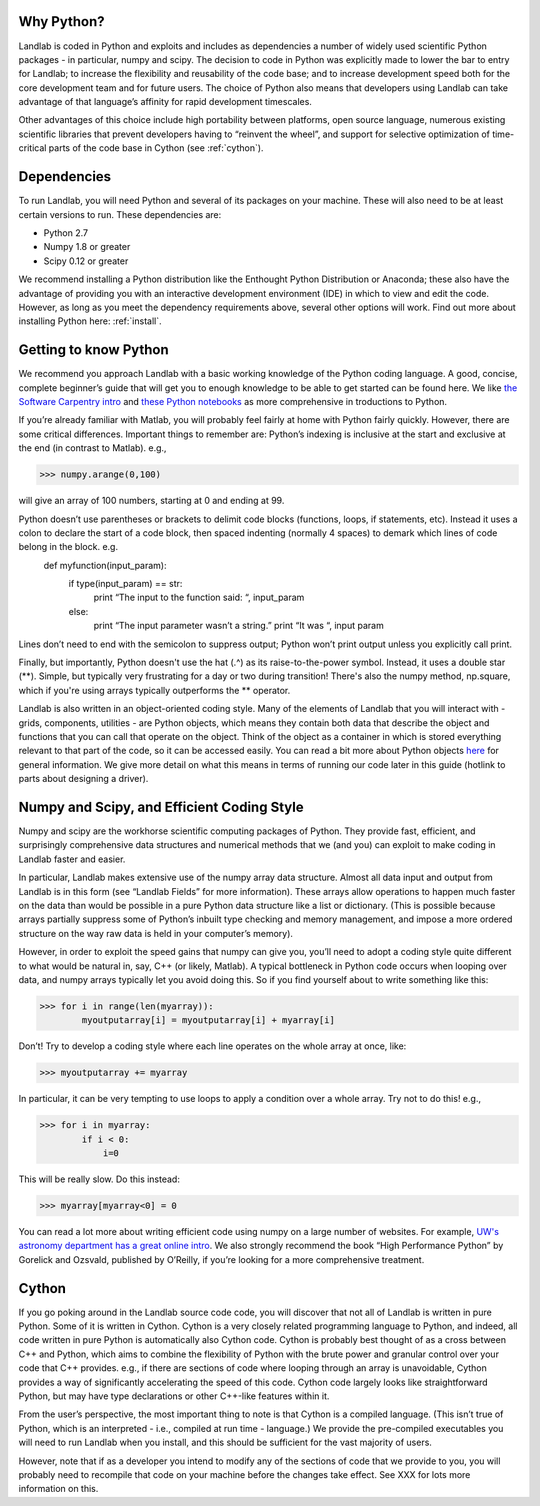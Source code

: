 Why Python?
===========

Landlab is coded in Python and exploits and includes as dependencies a number of widely used scientific Python packages - in particular, numpy and scipy. The decision to code in Python was explicitly made to lower the bar to entry for Landlab; to increase the flexibility and reusability of the code base; and to increase development speed both for the core development team and for future users. The choice of Python also means that developers using Landlab can take advantage of that language’s affinity for rapid development timescales.

Other advantages of this choice include high portability between platforms, open source language, numerous existing scientific libraries that prevent developers having to “reinvent the wheel”, and support for selective optimization of time-critical parts of the code base in Cython (see :ref:`cython`).

Dependencies
============

To run Landlab, you will need Python and several of its packages on your machine. These will also need to be at least certain versions to run. These dependencies are:

* Python 2.7
* Numpy 1.8 or greater
* Scipy 0.12 or greater

We recommend installing a Python distribution like the Enthought Python Distribution or Anaconda; these also have the advantage of providing you with an interactive development environment (IDE) in which to view and edit the code. However, as long as you meet the dependency requirements above, several other options will work. Find out more about installing Python here: :ref:`install`.


Getting to know Python
======================

We recommend you approach Landlab with a basic working knowledge of the Python coding language. A good, concise, complete beginner’s guide that will get you to enough knowledge to be able to get started can be found here. We like `the Software Carpentry intro <http://software-carpentry.org/v4/python/>`_  and `these Python notebooks <http://nbviewer.ipython.org/github/jrjohansson/scientific-python-lectures/tree/master/>`_ as more comprehensive in troductions to Python.

If you’re already familiar with Matlab, you will probably feel fairly at home with Python fairly quickly. However, there are some critical differences. Important things to remember are:
Python’s indexing is inclusive at the start and exclusive at the end (in contrast to Matlab). e.g.,

>>> numpy.arange(0,100)
    
will give an array of 100 numbers, starting at 0 and ending at 99.
    
Python doesn’t use parentheses or brackets to delimit code blocks (functions, loops, if statements, etc). Instead it uses a colon to declare the start of a code block, then spaced indenting (normally 4 spaces) to demark which lines of code belong in the block. e.g.
    def myfunction(input_param):
        if type(input_param) == str:
            print “The input to the function said: “, input_param
        else:
            print “The input parameter wasn’t a string.”
            print “It was “, input param
    
Lines don’t need to end with the semicolon to suppress output; Python won’t print output unless you explicitly call print.

Finally, but importantly, Python doesn't use the hat (.^) as its raise-to-the-power symbol. Instead, it uses a double star (**). Simple, but typically very frustrating for a day or two during transition! There's also the numpy method, np.square, which if you're using arrays typically outperforms the ** operator.

Landlab is also written in an object-oriented coding style. Many of the elements of Landlab that you will interact with - grids, components, utilities - are Python objects, which means they contain both data that describe the object and functions that you can call that operate on the object. Think of the object as a container in which is stored everything relevant to that part of the code, so it can be accessed easily. You can read a bit more about Python objects `here <learnpythonthehardway.org/book/ex40.html>`_ for general information. We give more detail on what this means in terms of running our code later in this guide (hotlink to parts about designing a driver).


Numpy and Scipy, and Efficient Coding Style
===========================================

Numpy and scipy are the workhorse scientific computing packages of Python. They provide fast, efficient, and surprisingly comprehensive data structures and numerical methods that we (and you) can exploit to make coding in Landlab faster and easier.

In particular, Landlab makes extensive use of the numpy array data structure. Almost all data input and output from Landlab is in this form (see “Landlab Fields” for more information). These arrays allow operations to happen much faster on the data than would be possible in a pure Python data structure like a list or dictionary. (This is possible because arrays partially suppress some of Python’s inbuilt type checking and memory management, and impose a more ordered structure on the way raw data is held in your computer’s memory).

However, in order to exploit the speed gains that numpy can give you, you’ll need to adopt a coding style quite different to what would be natural in, say, C++ (or likely, Matlab). A typical bottleneck in Python code occurs when looping over data, and numpy arrays typically let you avoid doing this. So if you find yourself about to write something like this:

>>> for i in range(len(myarray)):
        myoutputarray[i] = myoutputarray[i] + myarray[i]

Don’t! Try to develop a coding style where each line operates on the whole array at once, like:

>>> myoutputarray += myarray

In particular, it can be very tempting to use loops to apply a condition over a whole array. Try not to do this! e.g.,

>>> for i in myarray:
        if i < 0:
            i=0
            

This will be really slow. Do this instead:

>>> myarray[myarray<0] = 0

You can read a lot more about writing efficient code using numpy on a large number of websites. For example, `UW's astronomy department has a great online intro <http://www.astro.washington.edu/users/vanderplas/Astr599/notebooks/11_EfficientNumpy>`_.
We also strongly recommend the book “High Performance Python” by Gorelick and Ozsvald, published by O’Reilly, if you’re looking for a more comprehensive treatment.

.. _cython:

Cython
======

If you go poking around in the Landlab source code code, you will discover that not all of Landlab is written in pure Python. Some of it is written in Cython. Cython is a very closely related programming language to Python, and indeed, all code written in pure Python is automatically also Cython code. Cython is probably best thought of as a cross between C++ and Python, which aims to combine the flexibility of Python with the brute power and granular control over your code that C++ provides. e.g., if there are sections of code where looping through an array is unavoidable, Cython provides a way of significantly accelerating the speed of this code. Cython code largely looks like straightforward Python, but may have type declarations or other C++-like features within it.

From the user’s perspective, the most important thing to note is that Cython is a compiled language. (This isn’t true of Python, which is an interpreted - i.e., compiled at run time - language.) We provide the pre-compiled executables you will need to run Landlab when you install, and this should be sufficient for the vast majority of users.

However, note that if as a developer you intend to modify any of the sections of code that we provide to you, you will probably need to recompile that code on your machine before the changes take effect. See XXX for lots more information on this.


